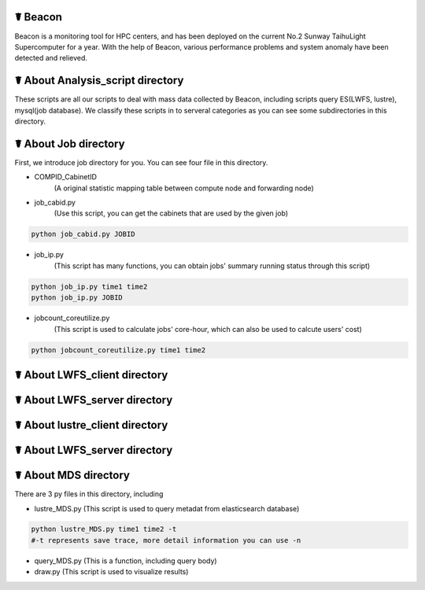 ☤ Beacon
------------

Beacon is a monitoring tool for HPC centers, and has been deployed on the current No.2 Sunway TaihuLight Supercomputer for a year. With the help of Beacon, various performance problems and system anomaly have been detected and relieved.

☤ About Analysis_script directory
------------

These scripts are all our scripts to deal with mass data collected by Beacon, including scripts query ES(LWFS, lustre), mysql(job database). We classify these scripts in to serveral categories as you can see some subdirectories in this directory.

☤ About Job directory
------------

First, we introduce job directory for you. You can see four file in this directory.
 
- COMPID_CabinetID 
    (A original statistic mapping table between compute node and forwarding node)
- job_cabid.py 
    (Use this script, you can get the cabinets that are used by the given job)    
.. code:: python
        
        python job_cabid.py JOBID
- job_ip.py
    (This script has many functions, you can obtain jobs' summary running status through this script)
.. code:: python
    
        python job_ip.py time1 time2
        python job_ip.py JOBID
- jobcount_coreutilize.py
    (This script is used to calculate jobs' core-hour, which can also be used to calcute users' cost)
.. code:: python
        
        python jobcount_coreutilize.py time1 time2
 
☤ About LWFS_client directory
------------ 
 
☤ About LWFS_server directory
------------ 

☤ About lustre_client directory
------------ 

☤ About LWFS_server directory
------------ 

☤ About MDS directory
------------ 

There are 3 py files in this directory, including

- lustre_MDS.py (This script is used to query metadat from elasticsearch database)
.. code:: python
       
        python lustre_MDS.py time1 time2 -t
        #-t represents save trace, more detail information you can use -n
- query_MDS.py (This is a function, including query body)
- draw.py (This script is used to visualize results)
